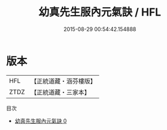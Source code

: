 #+TITLE: 幼真先生服內元氣訣 / HFL

#+DATE: 2015-08-29 00:54:42.154888
* 版本
 |       HFL|【正統道藏・涵芬樓版】|
 |      ZTDZ|【正統道藏・三家本】|
目次
 - [[file:KR5c0225_000.txt][幼真先生服內元氣訣 0]]
